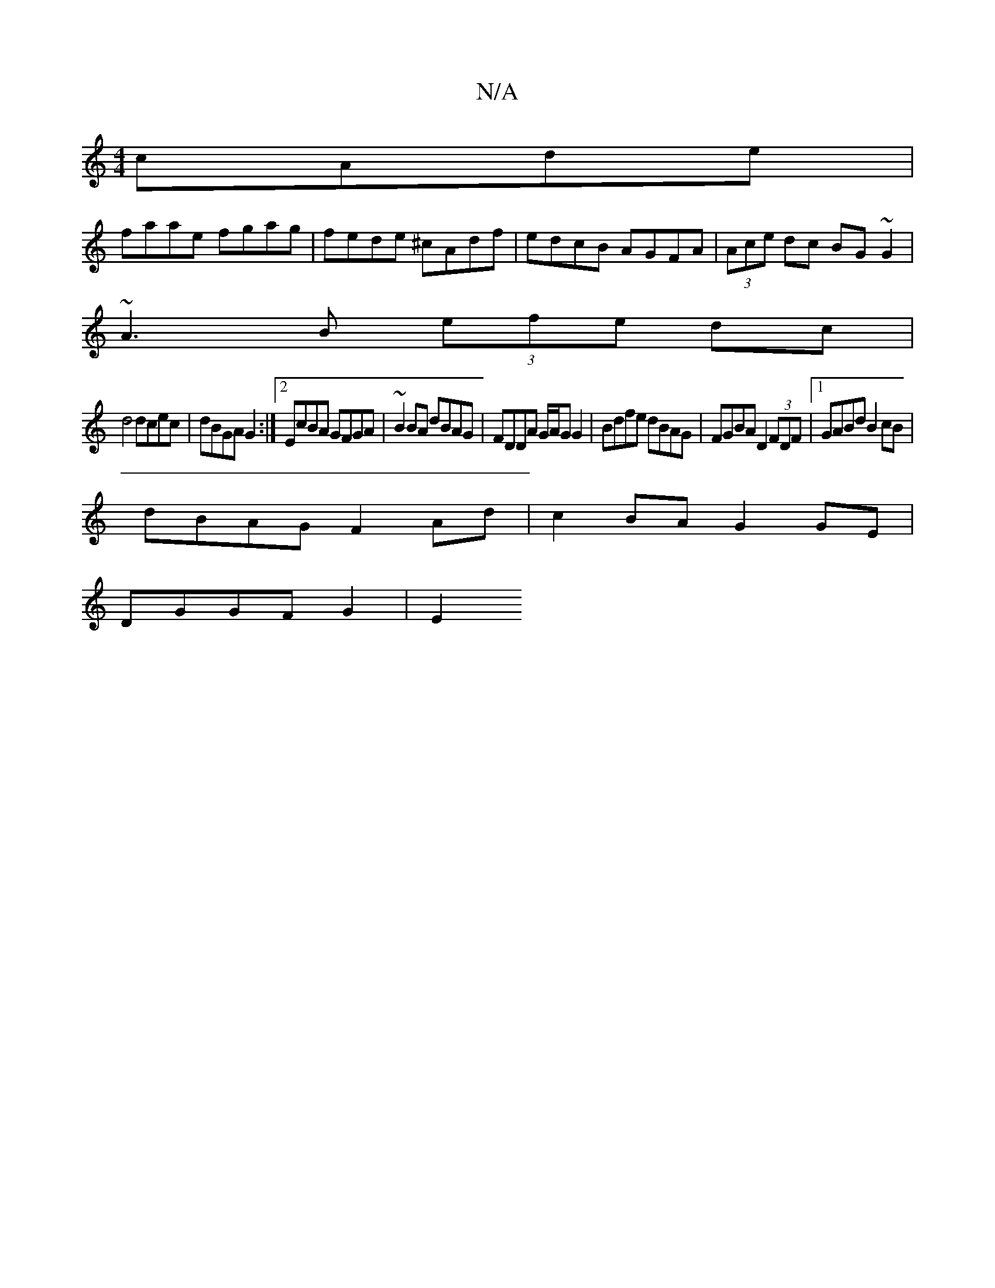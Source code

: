 X:1
T:N/A
M:4/4
R:N/A
K:Cmajor
3 cAde|
faae fgag|fede ^cAdf|edcB AGFA|(3Ace dc BG~G2|
~A3B (3efe dc |
d4 dcec | dBGA G2 :|2 EcBA GFGA|~B2BA dBAG| FDDA G/A/G G2|Bdfe dBAG|FGBA D2 (3FDF|1 GABd B2cB|
dBAG F2 Ad|c2BA G2GE|
DGGF G2|E2 ~